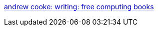 :jbake-type: post
:jbake-status: published
:jbake-title: andrew cooke: writing: free computing books
:jbake-tags: software,freeware,programming,documentation,ebook,_mois_mars,_année_2005
:jbake-date: 2005-03-30
:jbake-depth: ../
:jbake-uri: shaarli/1112187965000.adoc
:jbake-source: https://nicolas-delsaux.hd.free.fr/Shaarli?searchterm=http%3A%2F%2Fwww.acooke.org%2Fandrew%2Fwriting%2Ffree-comp-books.html&searchtags=software+freeware+programming+documentation+ebook+_mois_mars+_ann%C3%A9e_2005
:jbake-style: shaarli

http://www.acooke.org/andrew/writing/free-comp-books.html[andrew cooke: writing: free computing books]


